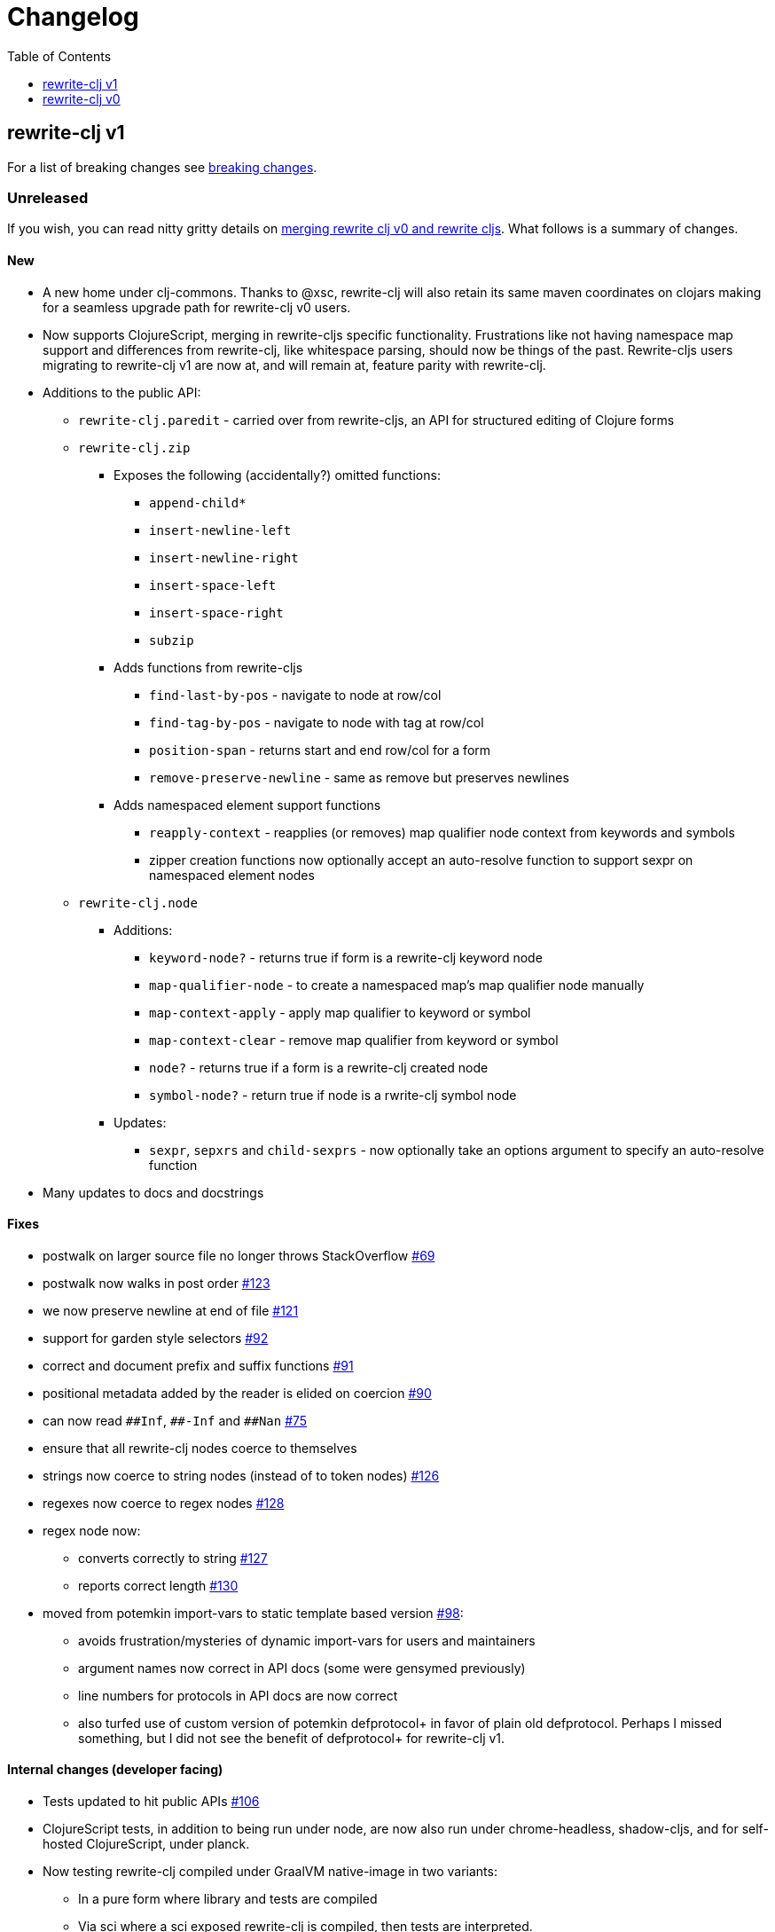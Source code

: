 // NOTE: release workflow automatically updates "unreleased" headers in this file
= Changelog
:toc:
:toclevels: 1

== rewrite-clj v1

For a list of breaking changes see link:#v1-breaking[breaking changes].

// Release workflow will:
// - Fail when:
//   - there is no "== Unreleased" section header
//   - or the section contains no descriptive text
// - Replace the Unreleased section header with actual release version
// - Prepend a new Unreleased section header

=== Unreleased

If you wish, you can read nitty gritty details on link:doc/design/01-merging-rewrite-clj-and-rewrite-cljs.adoc[merging rewrite clj v0 and rewrite cljs].
What follows is a summary of changes.

==== New
* A new home under clj-commons. Thanks to @xsc, rewrite-clj will also retain its same maven coordinates on clojars making for a seamless upgrade path for rewrite-clj v0 users.
* Now supports ClojureScript, merging in rewrite-cljs specific functionality.
Frustrations like not having namespace map support and differences from rewrite-clj, like whitespace parsing, should now be things of the past.
Rewrite-cljs users migrating to rewrite-clj v1 are now at, and will remain at, feature parity with rewrite-clj.
* Additions to the public API:
** `rewrite-clj.paredit` - carried over from rewrite-cljs, an API for structured editing of Clojure forms
** `rewrite-clj.zip`
*** Exposes the following (accidentally?) omitted functions:
**** `append-child*`
**** `insert-newline-left`
**** `insert-newline-right`
**** `insert-space-left`
**** `insert-space-right`
**** `subzip`
*** Adds functions from rewrite-cljs
**** `find-last-by-pos` - navigate to node at row/col
**** `find-tag-by-pos` - navigate to node with tag at row/col
**** `position-span` - returns start and end row/col for a form
**** `remove-preserve-newline` - same as remove but preserves newlines
*** Adds namespaced element support functions
**** `reapply-context` - reapplies (or removes) map qualifier node context from keywords and symbols
**** zipper creation functions now optionally accept an auto-resolve function to support sexpr on namespaced element nodes
** `rewrite-clj.node`
*** Additions:
**** `keyword-node?` - returns true if form is a rewrite-clj keyword node
**** `map-qualifier-node` - to create a namespaced map's map qualifier node manually
**** `map-context-apply` - apply map qualifier to keyword or symbol
**** `map-context-clear` - remove map qualifier from keyword or symbol
**** `node?` - returns true if a form is a rewrite-clj created node
**** `symbol-node?` - return true if node is a rwrite-clj symbol node
*** Updates:
**** `sexpr`, `sepxrs` and `child-sexprs` - now optionally take an options argument to specify an auto-resolve function
* Many updates to docs and docstrings

==== Fixes
* postwalk on larger source file no longer throws StackOverflow https://github.com/clj-commons/rewrite-clj/issues/69[#69]
* postwalk now walks in post order https://github.com/clj-commons/rewrite-clj/issues/123[#123]
* we now preserve newline at end of file https://github.com/clj-commons/rewrite-clj/issues/121[#121]
* support for garden style selectors https://github.com/clj-commons/rewrite-clj/issues/92[#92]
* correct and document prefix and suffix functions https://github.com/clj-commons/rewrite-clj/issues/91[#91]
* positional metadata added by the reader is elided on coercion https://github.com/clj-commons/rewrite-clj/issues/90[#90]
* can now read `\\##Inf`, `##-Inf` and `##Nan` https://github.com/clj-commons/rewrite-clj/issues/75[#75]
* ensure that all rewrite-clj nodes coerce to themselves
* strings now coerce to string nodes (instead of to token nodes) https://github.com/clj-commons/rewrite-clj/issues/126[#126]
* regexes now coerce to regex nodes https://github.com/clj-commons/rewrite-clj/issues/128[#128]
* regex node now:
** converts correctly to string https://github.com/clj-commons/rewrite-clj/issues/127[#127]
** reports correct length https://github.com/clj-commons/rewrite-clj/issues/130[#130]
* moved from potemkin import-vars to static template based version https://github.com/clj-commons/rewrite-clj/issues/98[#98]:
** avoids frustration/mysteries of dynamic import-vars for users and maintainers
** argument names now correct in API docs (some were gensymed previously)
** line numbers for protocols in API docs are now correct
** also turfed use of custom version of potemkin defprotocol+ in favor of plain old defprotocol. Perhaps I missed something, but I did not see the benefit of defprotocol+ for rewrite-clj v1.

==== Internal changes (developer facing)
* Tests updated to hit public APIs https://github.com/clj-commons/rewrite-clj/issues/106[#106]
* ClojureScript tests, in addition to being run under node, are now also run under chrome-headless, shadow-cljs, and for self-hosted ClojureScript, under planck.
* Now testing rewrite-clj compiled under GraalVM native-image in two variants:
** In a pure form where library and tests are compiled
** Via sci where a sci exposed rewrite-clj is compiled, then tests are interpreted.
* Now automatically testing rewrite-clj against popular libs https://github.com/clj-commons/rewrite-clj/issues/124[#124]
* Now linting source with clj-kondo, added some custom hooks for our variations on import-vars
* Code coverage reports now generated for Clojure unit test run and sent to codecov.io
* Can now preview for cljdoc locally via `script/cljdoc_preview.clj`
* API diffs for rewrite-clj v1 vs rewrite-clj v0 vs rewrite-cljs can be generated by `script/gen_api_diffs.clj`
* Contributors are acknowledged in README and updated via `script/update_readme.clj`
* Doc code blocks are automatically tested via `script/doc_tests.clj` https://github.com/clj-commons/rewrite-clj/issues/100[#100]
* Some tooling and tech replaced:
** All scripts are written in Clojure and run via Babashka or Clojure.
** Switched from leiningen `project.clj` to Clojure tools CLI `deps.edn`
** Moved from CommonMark to AsciiDoc for docs
** Moved from publishing docs locally via codox to publishing to cljdoc
** Now using CommonMark in docstrings (they render nicely in cljdoc)
** Moved from TravisCI to GitHub Actions where, in addition to Linux, we also test under macOS and Windows
** Adopted kaocha for Clojure testing, stuck with doo for regular ClojureScript testing, and added support for ClojureScript watch testing with figwheel main.
** Potemkin dynamic import-vars replaced with static code generation solution
* Added GitHub issue templates
* Fixed a generative test sporadic failure https://github.com/clj-commons/rewrite-clj/issues/88[#88]

[#v1-breaking]
=== v1 Breaking Changes

// Release workflow will:
// - If an "=== Unreleased Breaking Changes" section header exists here:
//   - Fail when the section contains no descriptive text
//   - Else replace the Unreleased Breaking Changes section header with actual release version
// If you have no breaking changes, don't include an Unreleased Breaking Changes header

==== Unreleased Breaking Changes

* minimum Clojure version bumped from v1.5.1 to v1.9
* minimum ClojureScript version (from whatever is was for rewrite-cljs) bumped to v1.10
* minimum Java version bumped from v7 to v8
* keyword node field `namespaced?` renamed to `auto-resolved?`
* namespaced map support reworked
** prefix is now stored in a namespaced map qualifier node, was formerly stored as a keyword
* namespaced element sexpr support now relies on auto-resolver to resolve qualifiers
** unlike rewrite-clj v0, the default auto-resolver never consult `*ns*`
** an sexpr for keyword node `::alias/foo` no longer returns `:alias/foo` (this could be consider a bug fix, but if you were expecting this, then you'll need to make changes)
* Now using `ex-info` for explicitly raised exceptions
* rewrite-cljs positional support migrated to rewrite-clj's positional support

* Potentially breaking
** Switched to `clojure.tools.reader.edn`
** Some rewrite-cljs optimizations were dropped in favor of a single code base
** Deleted unused `rewrite-clj.node.indent` https://github.com/clj-commons/rewrite-clj/issues/116[#116]

== rewrite-clj v0

=== 0.6.0

* **BREAKING**: uses a dedicated node type for regular expressions. (see #49 –
  thanks @ChrisBlom!)
* implement `NodeCoercable` for `nil`. (set #53 – thanks @jespera!)

=== 0.5.2

* fixes parsing of splicing reader conditionals `#?@...`. (see #48)

=== 0.5.1

* fixes parsing of multi-line regular expressions. (see #51)

=== 0.5.0

* **BREAKING**: commas will no longer be parsed into `:whitespace` nodes but
  `:comma`. (see #44 - thanks @arrdem!)
* **BREAKING**: `position` will throw exception if not used on rewrite-clj
  custom zipper. (see #45)
* **BREAKING**: drops testing against JDK6.
* **DEPRECATED**:
** `append-space` in favour of `insert-space-right`
** `prepend-space` in favour of `insert-space-left`
** `append-newline` in favour of `insert-newline-right`
** `prepend-newline` in favour of `insert-newline-left`
* fix insertion of nodes in the presense of existing whitespace. (see #33, #34 -
  thanks @eraserhd!)
* `edn` and `edn*` now take a `:track-position?` option that activates a custom
  zipper implementation allowing `position` to be called on. (see #41, #45 -
  thanks @eraserhd!)
* fix parsing of whitespace, e.g. `<U+2028>`. (see #43)
* fix serialization of `integer-node`s. (see #37 - thanks @eraserhd!)
* adds `insert-left*` and `insert-right*` to facade.
* generative tests. (see #41 - thanks @eraserhd!)

=== 0.4.13

_Development has branched off, using the `0.4.x` branch_

* upgrades dependencies.
* fixes a compatibility issue when running 'benedekfazekas/mranderson' on
  a project with both 'rewrite-clj' and 'potemkin'.
* switch to Clojure 1.8.0 as base Clojure dependency; mark as "provided".
* switch to MIT License.
* drop support for JDK6.

=== 0.4.12

* drop `fast-zip` and `potemkin` dependencies. (see #26)

=== 0.4.11

* fix handling of symbols with boundary character inside. (see #25)

=== 0.4.10

* fix handling of symbols with trailing quote, e.g. `x'`. (see #24)

=== 0.4.9

* fix `replace-children` for `:uneval` nodes. (see #23)
* add `rewrite-clj.zip/postwalk`. (see #22)

=== 0.4.8

* allow parsing of aliased keywords, e.g. `::ns/foo`. (see #21)

=== 0.4.7

* fixes zipper creation over whitespace-/comment-only data. (see #20)

=== 0.4.6

* fixes parsing of empty comments. (see #19)

=== 0.4.5

* fixes parsing of comments that are at the end of a file without linebreak. (see #18)

=== 0.4.4

* upgrades dependencies.
* add `rewrite-clj.zip/child-sexprs` to public API.

=== 0.4.3

* fix parsing of backslash `\\` character. (see #17)

=== 0.4.2

* fix `:fn` nodes (were `printable-only?` but should actually create an s-sexpression).
* fix `assert-sexpr-count` to not actually create the s-expressions.

=== 0.4.1

* fixes infinite loop when trying to read a character.

=== 0.4.0

* **BREAKING** `rewrite-clj.zip.indent` no longer usable.
* **BREAKING** node creation/edit has stricter preconditions (e.g. `:meta` has to
  contain exactly two non-whitespace forms).
* **BREAKING** moved to a type/protocol based implementation of nodes.
* fix radix support. (see #13)
* fix handling of spaces between certain forms. (see #7)
* add node constructor functions.
* add `child-sexprs` function.

=== 0.3.12

* fix `assoc` on empty map. (see #16)

=== 0.3.11

* drop tests for Clojure 1.4.0.
* fix behaviour of `leftmost`.
* upgrade to fast-zip 0.5.2.

=== 0.3.10

- fix behaviour of `next` and `end?`.
- fix prewalk.
- add row/column metadata.

=== 0.3.9

* add `end?`.
* allow access to children of quoted forms. (see #6)
* fix children lookup for zipper (return `nil` on missing children). (see #5)

=== 0.3.8

* add `:uneval` element type (for `#_form` elements).
* fix `estimate-length` for multi-line strings.

=== 0.3.7

* fix zipper creation from file.

=== 0.3.6

* upgrade dependencies.
* fix file parser (UTF-8 characters were not parsed correctly, see #24@xsc/lein-ancient).

=== 0.3.5

* upgrade dependencies.
* cleanup dependency chain.

=== 0.3.4

* upgrade dependencies.

=== 0.3.3

* Bugfix: parsing of a variety of keywords threw an exception.

=== 0.3.2

* Bugfix: `:1.4` and others threw an exception.

=== 0.3.1

* added namespaced keywords.

=== 0.3.0

* added token type `:newline` to handle linebreak characters.
* `rewrite-clj.zip/edn` wraps everything into `[:forms ...]` node, but the initial location
  is the node passed to it.
* new functions in `rewrite-clj.zip.core`:
** `length`
** `move-to-node`
** `edit->>`, `edit-node`
** `subedit->`, `subedit->>`, `edit-children`
** `leftmost?`, `rightmost?`
* new functions in `rewrite-clj.zip.edit`:
** `splice-or-remove`
** `prefix`, `suffix` (formerly `rewrite-clj.zip.utils`)
* `rewrite-clj.zip.edit/remove` now handles whitespace appropriately.
* indentation-aware modification functions in `rewrite-clj.zip.indent`:
** `indent`
** `indent-children`
** `replace`
** `edit`
** `insert-left`
** `insert-right`
** `remove`
** `splice`
* fast-zip utility functions in `rewrite-clj.zip.utils`

=== 0.2.0

* added more expressive error handling to parser.
* added multi-line string handling (node type: `:multi-line`)
* new functions in `rewrite-clj.printer`:
** `->string`
** `estimate-length`
* new functions in `rewrite-clj.zip`:
** `of-string`, `of-file`
** `print`, `print-root`
** `->string`, `->root-string`
** `append-space`, `prepend-space`
** `append-newline`, `prepend-newline`
** `right*`, `left*`, ... (delegating to `fast-zip.core/right`, ...)
* new token type `:forms`
* new functions in `rewrite-clj.parser`:
** `parse-all`
** `parse-string-all`
** `parse-file-all`
* zipper utility functions in `rewrite-clj.zip.utils` (able to handle multi-line strings):
** `prefix`
** `suffix`

=== 0.1.0

* Initial Release

